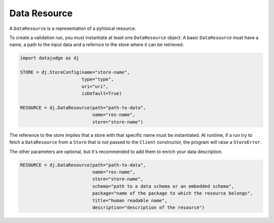 
Data Resource
=============

A ``DataResource`` is a representation of a pyhisical resource.

To create a validation run, you must instantiate at least one ``DataResource`` object. A basic ``DataResource`` must have a name, a path to the input data and a refernce to the store where it can be retrieved.

.. code-block:: python

   import datajudge as dj

   STORE = dj.StoreConfig(name="store-name",
                          type="type",
                          uri="uri",
                          isDefault=True)

   RESOURCE = dj.DataResource(path="path-to-data",
                              name="res-name",
                              store="store-name")

The reference to the store implies that a store with that specific name must be instantiated. At runtime, if a run try to fetch a ``DataResource`` from a ``Store`` that is not passed to the ``Client`` constructor, the program will raise a ``StoreError``.

The other parameters are optional, but it's recommended to add them to enrich your data description.

.. code-block:: python

   RESOURCE = dj.DataResource(path="path-to-data",
                              name="res-name",
                              store="store-name",
                              schema="path to a data schema or an embedded schema",
                              package="name of the package to which the resource belongs",
                              title="human readable name",
                              description="description of the resource")
